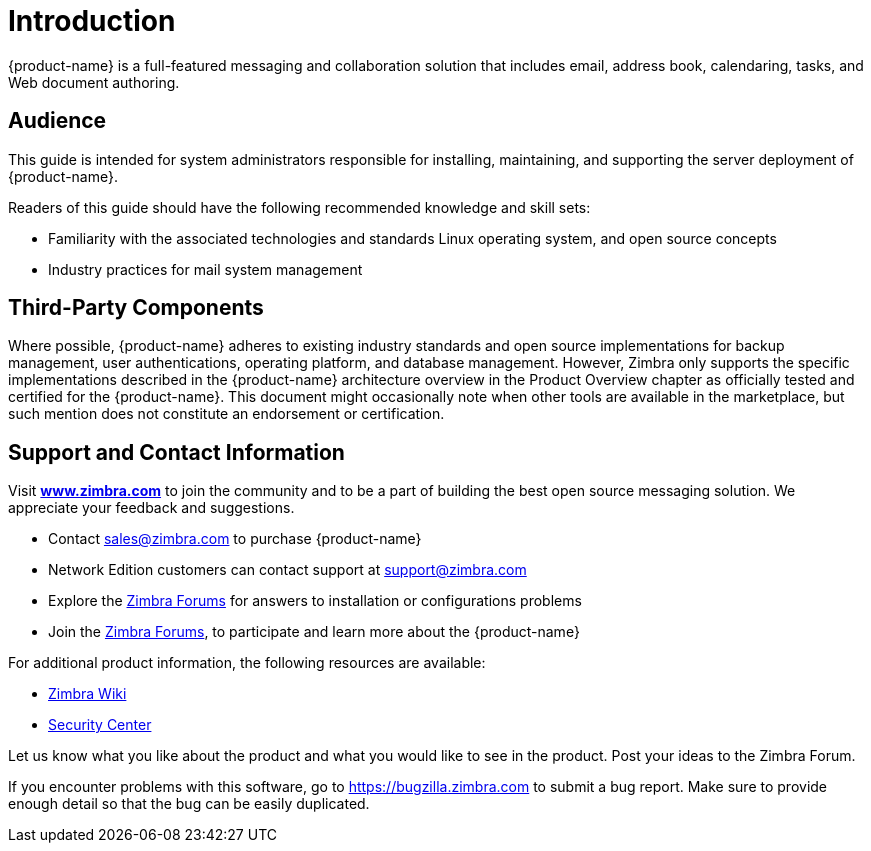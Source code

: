 [[introduction]]
= Introduction

{product-name} is a full-featured messaging and collaboration
solution that includes email, address book, calendaring, tasks, and Web
document authoring.

== Audience

This guide is intended for system administrators responsible for
installing, maintaining, and supporting the server deployment of
{product-name}.

Readers of this guide should have the following recommended knowledge
and skill sets:

* Familiarity with the associated technologies and standards Linux
operating system, and open source concepts
* Industry practices for mail system management

== Third-Party Components

Where possible, {product-name} adheres to existing industry
standards and open source implementations for backup management, user
authentications, operating platform, and database management. However,
Zimbra only supports the specific implementations described in the
{product-name} architecture overview in the Product Overview
chapter as officially tested and certified for the {product-name}.
This document might occasionally note when other tools are available in
the marketplace, but such mention does not constitute an endorsement or
certification.

== Support and Contact Information

Visit https://www.zimbra.com[*www.zimbra.com*] to join the community and to be a part of
building the best open source messaging solution. We appreciate your
feedback and suggestions.

* Contact sales@zimbra.com to purchase {product-name}
* Network Edition customers can contact support at support@zimbra.com
* Explore the https://forums.zimbra.org/[Zimbra Forums] for answers to installation or configurations problems
* Join the https://forums.zimbra.org/[Zimbra Forums], to participate and learn more about the {product-name}

For additional product information, the following resources are available:

* https://wiki.zimbra.com[Zimbra Wiki]
* https://wiki.zimbra.com/wiki/SecurityCenter[Security Center]

Let us know what you like about the product and what you would like to
see in the product. Post your ideas to the Zimbra Forum.

If you encounter problems with this software, go to
https://bugzilla.zimbra.com to submit a bug report. Make sure to provide
enough detail so that the bug can be easily duplicated.
